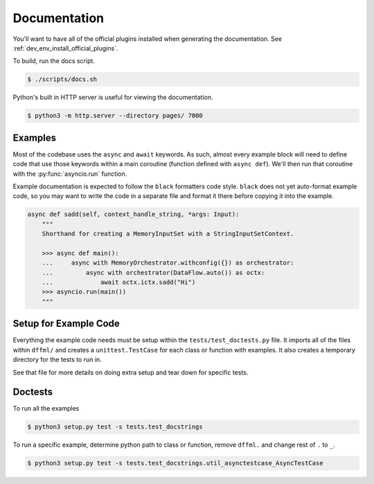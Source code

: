 Documentation
=============

You'll want to have all of the official plugins installed when generating the
documentation. See :ref:`dev_env_install_official_plugins`.

To build, run the docs script.

.. code-block:: console

    $ ./scripts/docs.sh

Python's built in HTTP server is useful for viewing the documentation.

.. code-block:: console

    $ python3 -m http.server --directory pages/ 7000

Examples
--------

Most of the codebase uses the ``async`` and ``await`` keywords. As such, almost
every example block will need to define code that use those keywords within a
main coroutine (function defined with ``async def``). We'll then run that
coroutine with the :py:func:`asyncio.run` function.

Example documentation is expected to follow the ``black`` formatters code style.
``black`` does not yet auto-format example code, so you may want to write the
code in a separate file and format it there before copying it into the example.

.. code-block:: python

    async def sadd(self, context_handle_string, *args: Input):
        """
        Shorthand for creating a MemoryInputSet with a StringInputSetContext.

        >>> async def main():
        ...     async with MemoryOrchestrator.withconfig({}) as orchestrator:
        ...         async with orchestrator(DataFlow.auto()) as octx:
        ...             await octx.ictx.sadd("Hi")
        >>> asyncio.run(main())
        """

Setup for Example Code
----------------------

Everything the example code needs must be setup within the
``tests/test_doctests.py`` file. It imports all of the files within ``dffml/``
and creates a ``unittest.TestCase`` for each class or function with examples.
It also creates a temporary directory for the tests to run in.

See that file for more details on doing extra setup and tear down for specific
tests.

Doctests
--------

To run all the examples

.. code-block:: console

    $ python3 setup.py test -s tests.test_docstrings

To run a specific example, determine python path to class or function, remove
``dffml.`` and change rest of ``.`` to ``_``.

.. code-block:: console

    $ python3 setup.py test -s tests.test_docstrings.util_asynctestcase_AsyncTestCase
